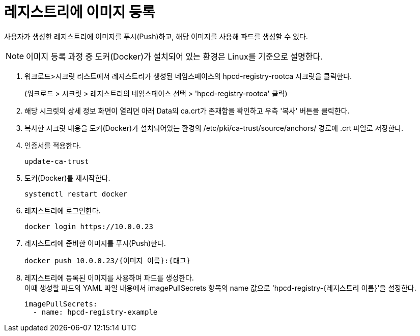 = 레지스트리에 이미지 등록

사용자가 생성한 레지스트리에 이미지를 푸시(Push)하고, 해당 이미지를 사용해 파드를 생성할 수 있다.

NOTE: 이미지 등록 과정 중 도커(Docker)가 설치되어 있는 환경은 Linux를 기준으로 설명한다.

. 워크로드>시크릿 리스트에서 레지스트리가 생성된 네임스페이스의 hpcd-registry-rootca 시크릿을 클릭한다.
+ 
(워크로드 > 시크릿 > 레지스트리의 네임스페이스 선택 > 'hpcd-registry-rootca' 클릭)

. 해당 시크릿의 상세 정보 화면이 열리면 아래 Data의 ca.crt가 존재함을 확인하고 우측 '복사' 버튼을 클릭한다.

. 복사한 시크릿 내용을 도커(Docker)가 설치되어있는 환경의 /etc/pki/ca-trust/source/anchors/ 경로에 .crt 파일로 저장한다.

. 인증서를 적용한다.
+
----
update-ca-trust
----

. 도커(Docker)를 재시작한다.
+
----
systemctl restart docker
----

. 레지스트리에 로그인한다.
+
----
docker login https://10.0.0.23
----


. 레지스트리에 준비한 이미지를 푸시(Push)한다.
+
----
docker push 10.0.0.23/{이미지 이름}:{태그}
----

. 레지스트리에 등록된 이미지를 사용하여 파드를 생성한다. +
이때 생성할 파드의 YAML 파일 내용에서 imagePullSecrets 항목의 name 값으로 'hpcd-registry-{레지스트리 이름}'을 설정한다.
+
----
imagePullSecrets: 
  - name: hpcd-registry-example
----
